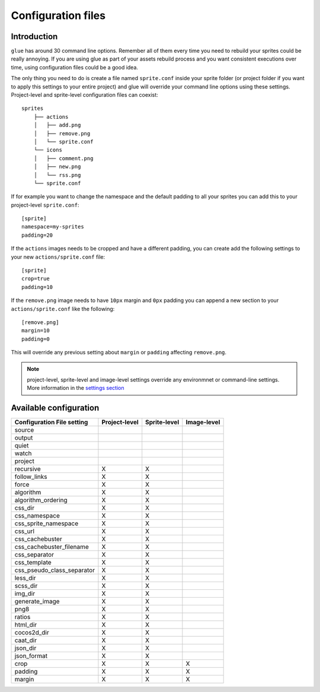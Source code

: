 Configuration files
==========================

Introduction
------------
``glue`` has around 30 command line options. Remember all of them every time you need to rebuild your sprites could be really annoying. If you are using glue as part of your assets rebuild process and you want consistent executions over time, using configuration files could be a good idea.

The only thing you need to do is create a file named ``sprite.conf`` inside your sprite folder (or project folder if you want to apply this settings to your entire project) and glue will override your command line options using these settings. Project-level and sprite-level configuration files can coexist::

    sprites
        ├── actions
        │   ├── add.png
        │   ├── remove.png
        │   └── sprite.conf
        └── icons
        │   ├── comment.png
        │   ├── new.png
        │   └── rss.png
        └── sprite.conf

If for example you want to change the namespace and the default padding to all your sprites you can add this to your project-level ``sprite.conf``::

    [sprite]
    namespace=my-sprites
    padding=20


If the ``actions`` images needs to be cropped and have a different padding, you can create add the following settings to your new ``actions/sprite.conf`` file::

    [sprite]
    crop=true
    padding=10

If the ``remove.png`` image needs to have ``10px`` margin and ``0px`` padding you can append a new section to your ``actions/sprite.conf`` like the following::

    [remove.png]
    margin=10
    padding=0

This will override any previous setting about ``margin`` or ``padding`` affecting ``remove.png``.

.. note::
    project-level, sprite-level and image-level settings override any environmnet or command-line settings. More information in the `settings section <http://glue.readthedocs.org/en/latest/settings.html>`_

Available configuration
-----------------------

============================ ============== ============== ==============
Configuration File setting   Project-level  Sprite-level   Image-level
============================ ============== ============== ==============
source
output
quiet
watch
project
recursive                    X              X
follow_links                 X              X
force                        X              X
algorithm                    X              X
algorithm_ordering           X              X
css_dir                      X              X
css_namespace                X              X
css_sprite_namespace         X              X
css_url                      X              X
css_cachebuster              X              X
css_cachebuster_filename     X              X
css_separator                X              X
css_template                 X              X
css_pseudo_class_separator   X              X
less_dir                     X              X
scss_dir                     X              X
img_dir                      X              X
generate_image               X              X
png8                         X              X
ratios                       X              X
html_dir                     X              X
cocos2d_dir                  X              X
caat_dir                     X              X
json_dir                     X              X
json_format                  X              X
crop                         X              X              X
padding                      X              X              X
margin                       X              X              X
============================ ============== ============== ==============


